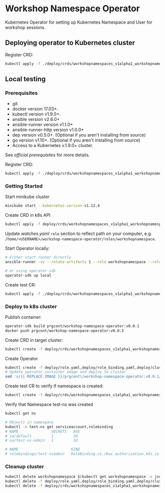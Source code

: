 * Workshop Namespace Operator

Kubernetes Operator for setting up Kubernetes Namespace and User for workshop sessions.

** Deploying operator to Kubernetes cluster

Register CRD:
#+begin_src bash 
kubectl apply -f ./deploy/crds/workshopnamespaces_v1alpha1_workshopnamespace_crd.yaml
#+end_src

** Local testing

*** Prerequisites
- git
- docker version 17.03+.
- kubectl version v1.9.0+.
- ansible version v2.6.0+
- ansible-runner version v1.1.0+
- ansible-runner-http version v1.0.0+
- dep version v0.5.0+. (Optional if you aren't installing from source)
- go version v1.10+. (Optional if you aren't installing from source)
- Access to a Kubernetes v.1.9.0+ cluster.

See [[fro more ][official prerequisites]] for more details.

Register CRD:
#+begin_src bash 
kubectl apply -f ./deploy/crds/workshopnamespaces_v1alpha1_workshopnamespace_crd.yaml
#+end_src

*** Getting Started

Start minikube cluster
#+begin_src bash
minikube start --kubernetes-version v1.12.4
#+end_src

Create CRD in k8s API
#+begin_src bash
kubectl apply -f deploy/crds/workshopnamespaces_v1alpha1_workshopnamespace_crd.yaml
#+end_src

Update /watches.yaml/ ~role~ section to reflect path on your computer, e.g. ~/home/<USERNAME>/workshop-namespace-operator/roles/workshopnamespace~. 

Start Operator locally:
#+begin_src bash
# Either start runner directly
ansible-runner -vv --rotate-artifacts 1 --role workshopnamespace --roles-path ~/.go/src/github.com/prgcont/workshop-namespace-operator/roles/ --hosts localhost -i test run ./

# or using operator-sdk
operator-sdk up local
#+end_src

Create test CR: 

#+begin_src bash
kubectl apply -f ./deploy/crds/workshopnamespaces_v1alpha1_workshopnamespace_cr.yaml
#+end_src

*** Deploy to k8s cluster

Publish container:
#+begin_src bash
operator-sdk build prgcont/workshop-namespace-operator:v0.0.1
docker push prgcont/workshop-namespace-operator:v0.0.1
#+end_src

Create CRD in target cluster:
#+begin_src bash
kubectl create -f deploy/crds/workshopnamespaces_v1alpha1_workshopnamespace_crd.yaml
#+end_src

Create Operator 
#+begin_src bash
kubectl create -f deploy/role.yaml,deploy/role_binding.yaml,deploy/clusterrole_binding.yaml,deploy/service_account.yaml
# Update operator container image and deploy to cluster 
sed 's/{{ REPLACE_IMAGE }}/prgcont\/workshop-namespace-operator:v0.0.1/' deploy/operator.yaml | kubectl create -f -
#+end_src

Create test CR to verify if namespace is created:
#+begin_src bash
kubectl create -f deploy/crds/workshopnamespaces_v1alpha1_workshopnamespace_cr.yaml

#+end_src

Verify that Namespace test-ns was created
#+begin_src bash
kubectl get ns

# Objects in namespace
kubectl -n test-ns get serviceaccount,rolebinding
# NAME               SECRETS   AGE
# sa/default         1         3d
# sa/test-ns-admin   1         3d

# NAME                        KIND                                       SUBJECTS
# rolebindings/test-nsadmin   RoleBinding.v1.rbac.authorization.k8s.io   1 item(s)
#+end_src

*** Cleanup cluster 
#+begin_src bash 
kubectl delete workshopnamespace $(kubectl get workshopnamespace -o jsonpath='{.items[*].metadata.name}')
kubectl delete -f deploy/role.yaml,deploy/role_binding.yaml,deploy/clusterrole_binding.yaml,deploy/service_account.yaml
kubectl delete -f deploy/crds/workshopnamespaces_v1alpha1_workshopnamespace_crd.yaml
#+end_src
